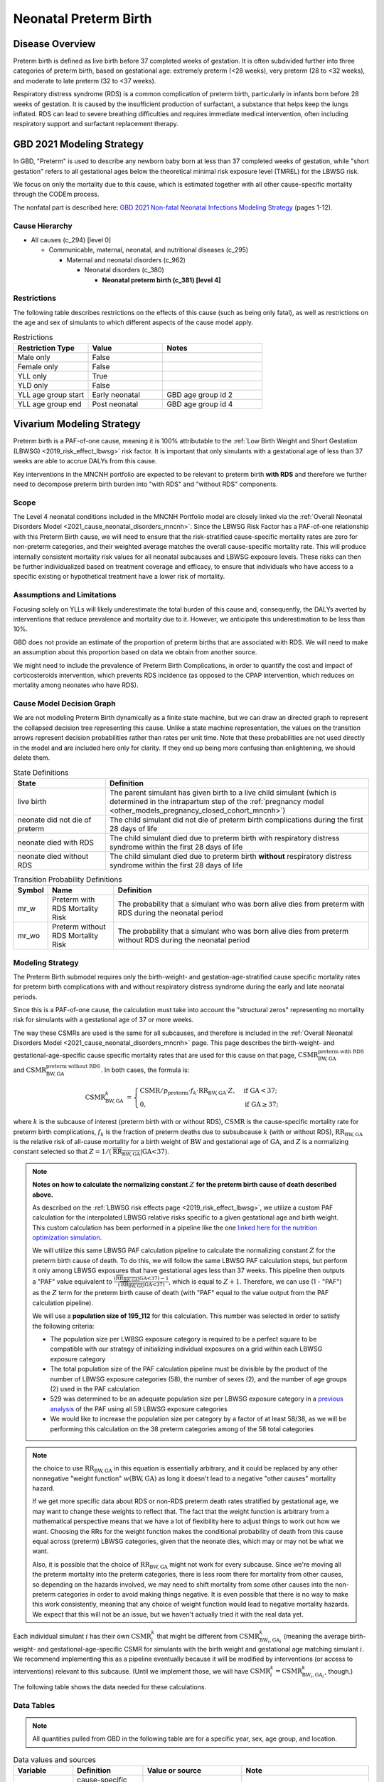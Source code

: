 .. _2021_cause_preterm_birth_mncnh:

======================
Neonatal Preterm Birth
======================

Disease Overview
----------------

Preterm birth is defined as live birth before 37 completed weeks of gestation. It is often subdivided further into three categories of preterm birth, based on gestational age: extremely preterm (<28 weeks), very preterm (28 to <32 weeks), and moderate to late preterm (32 to <37 weeks).

Respiratory distress syndrome (RDS) is a common complication of preterm birth, particularly in infants born before 28 weeks of gestation. It is caused by the insufficient production of surfactant, a substance that helps keep the lungs inflated. RDS can lead to severe breathing difficulties and requires immediate medical intervention, often including respiratory support and surfactant replacement therapy.

GBD 2021 Modeling Strategy
--------------------------

In GBD, "Preterm" is used to describe any newborn baby born at less than 37 completed weeks of gestation, while "short gestation" refers to all gestational ages below the theoretical minimal risk exposure level (TMREL) for the LBWSG risk. 

We focus on only the mortality due to this cause, which is estimated together with all other cause-specific mortality through the CODEm process.

The nonfatal part is described here:
`GBD 2021 Non-fatal Neonatal Infections Modeling Strategy <https://www.healthdata.org/sites/default/files/methods_appendices/2021/Neonatal_nonfatal_GBD2020_final_RS_updated_Jul_11_AC.pdf>`_ (pages 1-12).

Cause Hierarchy
+++++++++++++++


- All causes (c_294) [level 0]

  - Communicable, maternal, neonatal, and nutritional diseases (c_295)

    - Maternal and neonatal disorders (c_962)

      - Neonatal disorders (c_380)
          
        - **Neonatal preterm birth (c_381) [level 4]**


Restrictions
++++++++++++

The following table describes restrictions on the effects of this cause
(such as being only fatal), as well as restrictions on the age
and sex of simulants to which different aspects of the cause model apply.

.. list-table:: Restrictions
   :widths: 15 15 20
   :header-rows: 1

   * - Restriction Type
     - Value
     - Notes
   * - Male only
     - False
     -
   * - Female only
     - False
     -
   * - YLL only
     - True
     -
   * - YLD only
     - False
     -
   * - YLL age group start
     - Early neonatal
     - GBD age group id 2
   * - YLL age group end
     - Post neonatal
     - GBD age group id 4

Vivarium Modeling Strategy
--------------------------

Preterm birth is a PAF-of-one cause, meaning it is 100% attributable to the :ref:`Low Birth Weight and Short Gestation (LBWSG) <2019_risk_effect_lbwsg>` risk factor.  It is important that only simulants with a gestational age of less than 37 weeks are able to accrue DALYs from this cause.

Key interventions in the MNCNH portfolio are expected to be relevant to preterm birth **with RDS** and therefore we further need to decompose preterm birth burden into "with RDS" and "without RDS" components.

Scope
+++++

The Level 4 neonatal conditions included in the MNCNH Portfolio model are closely linked via the 
:ref:`Overall Neonatal Disorders Model <2021_cause_neonatal_disorders_mncnh>`.  Since the LBWSG Risk Factor has a PAF-of-one relationship with this Preterm Birth cause, we will need to ensure that the risk-stratified cause-specific mortality rates are zero for non-preterm categories, and their weighted average matches the overall cause-specific mortality rate.  This will produce internally consistent mortality risk values for all neonatal subcauses and LBWSG exposure levels. These risks can then be further individualized based on treatment coverage and efficacy, to ensure that individuals who have access to a specific existing or hypothetical treatment have a lower risk of mortality.

Assumptions and Limitations
+++++++++++++++++++++++++++

Focusing solely on YLLs will likely underestimate the total burden of this cause and, consequently, the DALYs averted by interventions that reduce prevalence and mortality due to it. However, we anticipate this underestimation to be less than 10%.

GBD does not provide an estimate of the proportion of preterm births that are associated with RDS. We will need to make an assumption about this proportion based on data we obtain from another source.

We might need to include the prevalence of Preterm Birth Complications, in order to quantify the cost and impact of corticosteroids intervention, which prevents RDS incidence (as opposed to the CPAP intervention, which reduces on mortality among neonates who have RDS).

Cause Model Decision Graph
++++++++++++++++++++++++++

We are not modeling Preterm Birth dynamically as a finite state machine, but we can draw an directed 
graph to represent the collapsed decision tree  
representing this cause. Unlike a state machine representation, the values on the 
transition arrows represent decision probabilities rather than rates per 
unit time.
Note that these probabilities are not used directly in the model and are included here only for clarity.  If they end up being more confusing than enlightening, we should delete them.


.. graphviz::

    digraph NN_preterm_decisions {
        rankdir = LR;
        lb [label="live birth", style=dashed]
        nn_alive [label="neonate did not\ndie of preterm"]
        nn_dead_RDS [label="neonate died\nof preterm with RDS"]
        nn_dead_no_RDS [label="neonate died\nof preterm without RDS"]

        lb -> nn_alive  [label = "1 - mr_w - mr_wo"]
        lb -> nn_dead_RDS [label = "mr_w"]
        lb -> nn_dead_no_RDS [label = "mr_wo"]
    }

.. list-table:: State Definitions
    :widths: 7 20
    :header-rows: 1

    * - State
      - Definition
    * - live birth
      - The parent simulant has given birth to a live child simulant (which
        is determined in the
        intrapartum step of the :ref:`pregnancy model
        <other_models_pregnancy_closed_cohort_mncnh>`)
    * - neonate did not die of preterm
      - The child simulant did not die of preterm birth complications during the first 28 days of life
    * - neonate died with RDS
      - The child simulant died due to preterm birth with respiratory distress syndrome within the first 28 days of life
    * - neonate died without RDS
      - The child simulant died due to preterm birth **without** respiratory distress syndrome within the first 28 days of life

.. _2021_cause_preterm_birth_mncnh_transition_probability_definitions:

.. list-table:: Transition Probability Definitions
    :widths: 1 5 20
    :header-rows: 1

    * - Symbol
      - Name
      - Definition
    * - mr_w
      - Preterm with RDS Mortality Risk
      - The probability that a simulant who was born alive dies from preterm with RDS during the neonatal period
    * - mr_wo
      - Preterm without RDS Mortality Risk
      - The probability that a simulant who was born alive dies from preterm without RDS during the neonatal period


Modeling Strategy
+++++++++++++++++

The Preterm Birth submodel requires only the birth-weight- and gestation-age-stratified cause specific mortality rates for preterm birth complications with and without respiratory distress syndrome during the early and late neonatal periods.

Since this is a PAF-of-one cause, the calculation must take into account the "structural zeros" representing no mortality risk for simulants with a gestational age of 37 or more weeks.

The way these CSMRs are used is the same for all subcauses, and therefore is included in the :ref:`Overall Neonatal Disorders Model <2021_cause_neonatal_disorders_mncnh>` page.  This page describes the birth-weight- and gestational-age-specific cause specific mortality rates that are used for this cause on that page, :math:`\text{CSMR}^{\text{preterm with RDS}}_{\text{BW},\text{GA}}` and :math:`\text{CSMR}^{\text{preterm without RDS}}_{\text{BW},\text{GA}}`. In both cases, the formula is:

.. math::
    \begin{align*}
    \text{CSMR}^{k}_{\text{BW},\text{GA}}
    &=
    \begin{cases}
    \text{CSMR} / p_\text{preterm} \cdot f_k \cdot \text{RR}_{\text{BW},\text{GA}} \cdot Z, & \text{if GA} < 37; \\
    0, & \text{if GA} \geq 37;
    \end{cases}
    \end{align*}

where :math:`k` is the subcause of interest (preterm birth with or without RDS),
:math:`\text{CSMR}` is the cause-specific mortality rate for preterm birth complications,
:math:`f_k` is the fraction of preterm deaths due to subsubcause :math:`k` (with or without RDS), :math:`\text{RR}_{\text{BW},\text{GA}}` is the relative risk of all-cause mortality for a birth weight of :math:`\text{BW}` and gestational age of :math:`\text{GA}`, and :math:`Z` is a normalizing constant selected so that :math:`Z = 1 / (\overline{\text{RR}_{\text{BW},\text{GA}}} | \text{GA<37})`.

.. note::

  **Notes on how to calculate the normalizing constant** :math:`Z` **for the preterm birth cause of death described above.**

  As described on the :ref:`LBWSG risk effects page <2019_risk_effect_lbwsg>`, we utilize a custom PAF calculation for the interpolated LBWSG relative risks specific to a given gestational age and birth weight. This custom calculation has been performed in a pipeline like the one `linked here for the nutrition optimization simulation <https://github.com/ihmeuw/vivarium_gates_nutrition_optimization_child/blob/main/src/vivarium_gates_nutrition_optimization_child/data/lbwsg_paf.yaml>`_.

  We will utilize this same LBWSG PAF calculation pipeline to calculate the normalizing constant :math:`Z` for the preterm birth cause of death. To do this, we will follow the same LBWSG PAF calculation steps, but perform it only among LBWSG exposures that have gestational ages less than 37 weeks. This pipeline then outputs a "PAF" value equivalent to :math:`\frac{(\overline{\text{RR}_{\text{BW},\text{GA}}} | \text{GA<37}) - 1}{(\overline{\text{RR}_{\text{BW},\text{GA}}} | \text{GA<37})}`, which is equal to :math:`Z + 1`. Therefore, we can use (1 - "PAF") as the :math:`Z` term for the preterm birth cause of death (with "PAF" equal to the value output from the PAF calculation pipeline).

  We will use a **population size of 195_112** for this calculation. This number was selected in order to satisfy the following criteria:

  - The population size per LWBSG exposure category is required to be a perfect square to be compatible with our strategy of initializing individual exposures on a grid within each LBWSG exposure category
  
  - The total population size of the PAF calculation pipeline must be divisible by the product of the number of LBWSG exposure categories (58), the number of sexes (2), and the number of age groups (2) used in the PAF calculation
  
  - 529 was determined to be an adequate population size per LBWSG exposure category in a `previous analysis <https://github.com/ihmeuw/vivarium_research_nutrition_optimization/blob/data_prep/data_prep/LBWSG%20PAF%20population%20size%20check.ipynb>`_ of the PAF using all 59 LBWSG exposure categories
  
  - We would like to increase the population size per category by a factor of at least 58/38, as we will be performing this calculation on the 38 preterm categories among of the 58 total categories



.. note::
  the choice to use :math:`\text{RR}_{\text{BW},\text{GA}}` in this equation is essentially arbitrary, and it could be replaced by any other nonnegative "weight function" :math:`w(\text{BW},\text{GA})` as long it doesn't lead to a negative "other causes" mortality hazard.
  
  If we get more specific data about RDS or non-RDS preterm death rates stratified by gestational age, we may want to change these weights to reflect that. The fact that the weight function is arbitrary from a mathematical perspective means that we have a lot of flexibility here to adjust things to work out how we want. Choosing the RRs for the weight function makes the conditional probability of death from this cause equal across (preterm) LBWSG categories, given that the neonate dies, which may or may not be what we want.

  Also, it is possible that the choice of :math:`\text{RR}_{\text{BW},\text{GA}}` might not work for every subcause. Since we're moving all the preterm mortality into the preterm categories, there is less room there for mortality from other causes, so depending on the hazards involved, we may need to shift mortality from some other causes into the non-preterm categories in order to avoid making things negative.
  It is even possible that there is no way to make this work consistently, meaning that any choice of weight function would lead to negative mortality hazards.  We expect that this will not be an issue, but we haven't actually tried it with the real data yet.

Each individual simulant :math:`i` has their own :math:`\text{CSMR}_i^k` that might be different from :math:`\text{CSMR}^k_{\text{BW}_i,\text{GA}_i}` (meaning the average birth-weight- and gestational-age-specific CSMR for simulants with the birth weight and gestational age matching simulant :math:`i`.  We recommend implementing this as a pipeline eventually because it will be modified by interventions (or access to interventions) relevant to this subcause.  (Until we implement those, we will have :math:`\text{CSMR}_{i}^k = \text{CSMR}^k_{\text{BW}_i,\text{GA}_i}`, though.)

The following table shows the data needed for these
calculations.

Data Tables
+++++++++++

.. note::

  All quantities pulled from GBD in the following table are for a
  specific year, sex, age group, and location.

.. list-table:: Data values and sources
    :header-rows: 1

    * - Variable
      - Definition
      - Value or source
      - Note
    * - :math:`\text{CSMR}`
      - cause-specific mortality rate of preterm birth complications
      - csmr_c381
      - from GBD (CodCorrect)
    * - :math:`p_\text{preterm}`
      - Prevalence of gestational age <37 weeks at birth
      - Derived from :ref:`GBD LBWSG exposure <risk_exposure_lbwsg>`
      - Equal to the sum of exposures for all categories with gestational age at birth <37 weeks. A list of such categories can be generated in a manner similar to `this notebook <https://github.com/ihmeuw/vivarium_research_nutrition_optimization/blob/data_prep/data_prep/LBW%20categories.ipynb>`_ 
    * - :math:`f_\text{preterm w RDS}`
      - fraction of preterm deaths with RDS
      - 85%
      - This value is not available from GBD and will need to be estimated based on other data sources. Tentative value of 85% included here is based on Table 4 in `this paper <https://www.sciencedirect.com/science/article/pii/S2214109X19302207>`_.
    * - :math:`f_\text{preterm wo RDS}`
      - fraction of preterm deaths without RDS
      - :math:`1 - f_\text{preterm w RDS}`
      - fractions sum to 1.0.
    * - :math:`\text{RR}_{\text{BW},\text{GA}}`
      - Relative Risk of all-cause mortality for a birth weight of BW and gestational age of GA
      - interpolated from GBD data
      - See :ref:`Low Birth Weight and Short Gestation (LBWSG) <2019_risk_effect_lbwsg>` page for details.
    * - :math:`Z`
      - Normalizing constant
      - calculated from :math:`\text{RR}_{\text{BW},\text{GA}}` and LBWSG exposure distribution.
      - see above for details.


Calculating Burden
++++++++++++++++++

Years of life lost
"""""""""""""""""""

The years of life lost (YLLs) due to Preterm Birth (with and without RDS)
are calculated assuming age :math:`a=14 \text{ days}`, and 
equals :math:`\operatorname{TMRLE}(a) - a`, where
:math:`\operatorname{TMRLE}(a)` is the theoretical minimum risk life
expectancy for a person of age :math:`a`.

Years lived with disability
"""""""""""""""""""""""""""

For simplicity, we will not include YLDs in this model.


Validation Criteria
+++++++++++++++++++

* Preterm deaths per live birth in simulation should match GBD estimates.

* No preterm deaths for simulants with LBWSG categories for gestational ages of 37 weeks or greater.

* Relative Risk of preterm with and without RDS deaths due to LBWSG should match overall neonatal mortality RR (when comparing between categories with :math:`GA < 37` weeks).

* Fraction of preterm deaths with RDS should match assumption in data table above.

References
----------

`GBD 2021 Non-fatal Neonatal Infections Modeling Strategy <https://www.healthdata.org/sites/default/files/methods_appendices/2021/Neonatal_nonfatal_GBD2020_final_RS_updated_Jul_11_AC.pdf>`_ (pages 1-12).


`GBD 2021 Neonatal Preterm Factsheet <https://www.healthdata.org/research-analysis/diseases-injuries-risks/factsheets/2021-neonatal-preterm-birth-level-4-disease>`_.
